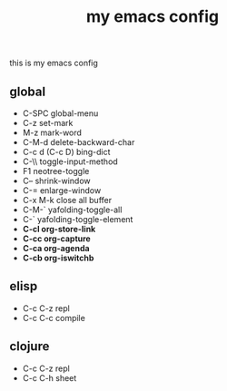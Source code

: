 #+TITLE: my emacs config
this is my emacs config

** global
 - C-SPC global-menu
 - C-z set-mark
 - M-z mark-word
 - C-M-d delete-backward-char
 - C-c d (C-c D) bing-dict
 - C-\\ toggle-input-method
 - F1 neotree-toggle
 - C-- shrink-window
 - C-= enlarge-window
 - C-x M-k close all buffer
 - C-M-` yafolding-toggle-all
 - C-` yafolding-toggle-element
 - *C-cl org-store-link*
 - *C-cc org-capture*
 - *C-ca org-agenda*
 - *C-cb org-iswitchb*
** elisp
 - C-c C-z repl
 - C-c C-c compile
** clojure
 - C-c C-z repl
 - C-c C-h sheet

